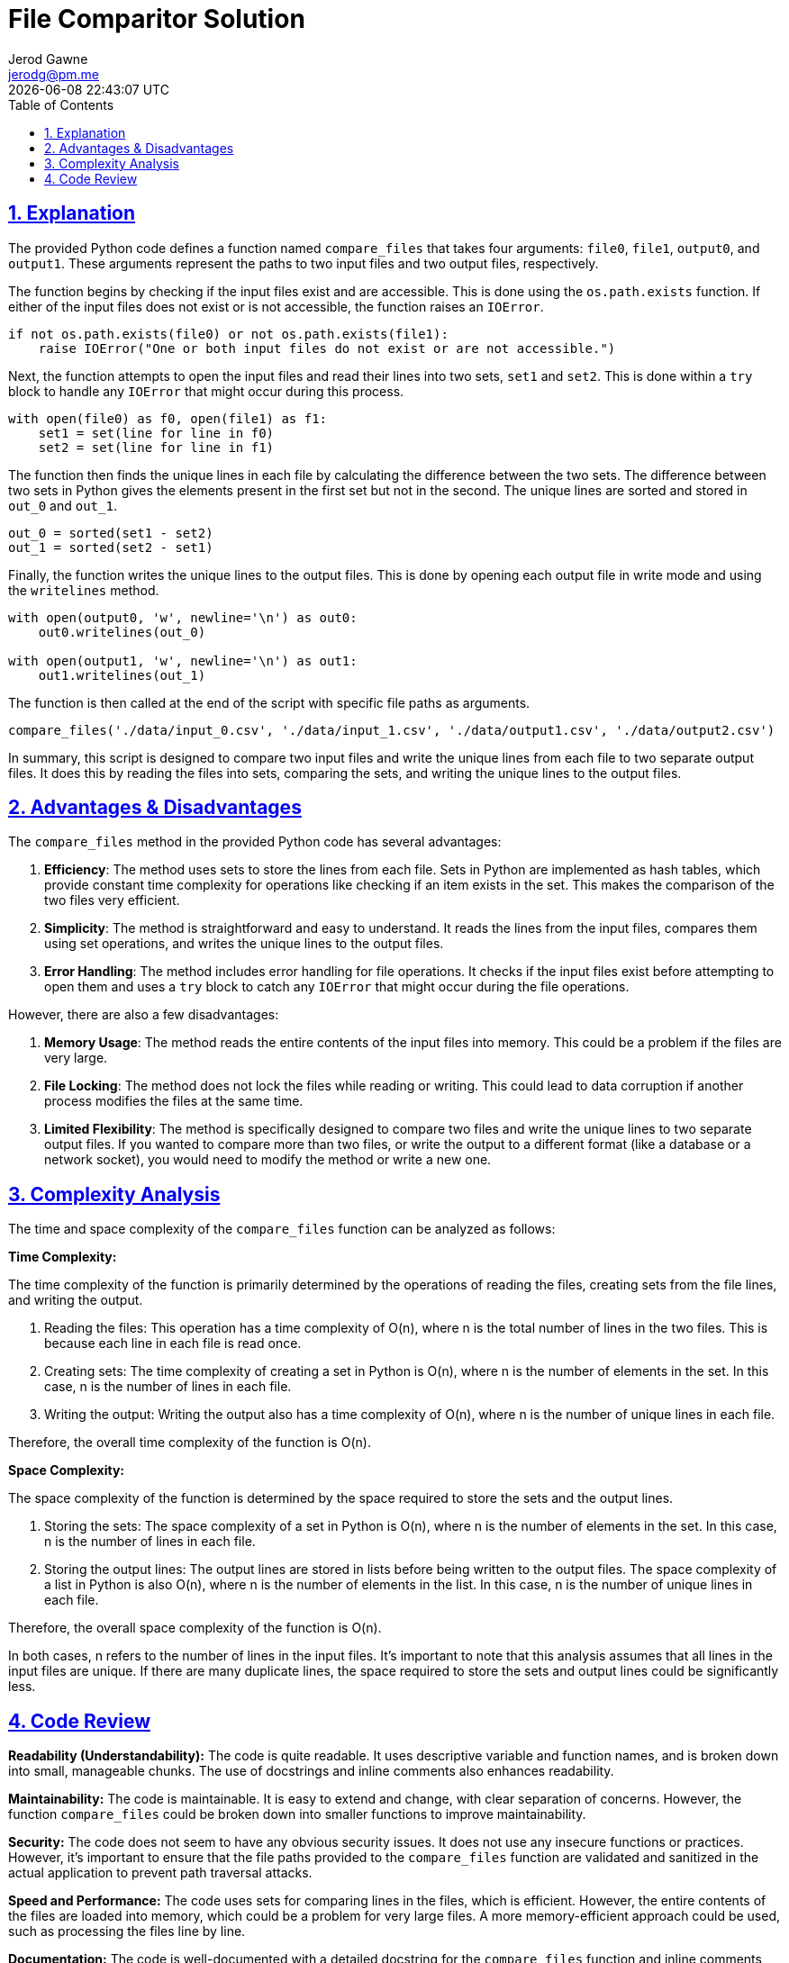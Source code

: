 :author: Jerod Gawne
:email: jerodg@pm.me
:docdate: 21 July 2022
:revdate: {docdatetime}
:doctype: book
:experimental:
:sectanchors: true
:sectlinks: true
:sectnumlevels: 5
:sectids:
:sectnums: all
:toc: left
:toclevels: 5
:icons: font
:imagesdir: ../../../images
:iconsdir: ../../../icons
:stylesdir: ../../../styles
:scriptsdir: ../../../js
:stylesheet: styles.css

:description: File Comparitor Solution
:keywords: solution, python, file, comparitor

= {description}

== Explanation

The provided Python code defines a function named `compare_files` that takes four arguments: `file0`, `file1`, `output0`, and `output1`.
These arguments represent the paths to two input files and two output files, respectively.

The function begins by checking if the input files exist and are accessible.
This is done using the `os.path.exists` function.
If either of the input files does not exist or is not accessible, the function raises an `IOError`.

[source,python,linenums]
----
if not os.path.exists(file0) or not os.path.exists(file1):
    raise IOError("One or both input files do not exist or are not accessible.")
----

Next, the function attempts to open the input files and read their lines into two sets, `set1` and `set2`.
This is done within a `try` block to handle any `IOError` that might occur during this process.

[source,python,linenums]
----
with open(file0) as f0, open(file1) as f1:
    set1 = set(line for line in f0)
    set2 = set(line for line in f1)
----

The function then finds the unique lines in each file by calculating the difference between the two sets.
The difference between two sets in Python gives the elements present in the first set but not in the second.
The unique lines are sorted and stored in `out_0` and `out_1`.

[source,python,linenums]
----
out_0 = sorted(set1 - set2)
out_1 = sorted(set2 - set1)
----

Finally, the function writes the unique lines to the output files.
This is done by opening each output file in write mode and using the `writelines` method.

[source,python,linenums]
----
with open(output0, 'w', newline='\n') as out0:
    out0.writelines(out_0)

with open(output1, 'w', newline='\n') as out1:
    out1.writelines(out_1)
----

The function is then called at the end of the script with specific file paths as arguments.

[source,python,linenums]
----
compare_files('./data/input_0.csv', './data/input_1.csv', './data/output1.csv', './data/output2.csv')
----

In summary, this script is designed to compare two input files and write the unique lines from each file to two separate output files.
It does this by reading the files into sets, comparing the sets, and writing the unique lines to the output files.

== Advantages & Disadvantages

The `compare_files` method in the provided Python code has several advantages:

1. **Efficiency**: The method uses sets to store the lines from each file.
Sets in Python are implemented as hash tables, which provide constant time complexity for operations like checking if an item exists in the set.
This makes the comparison of the two files very efficient.

2. **Simplicity**: The method is straightforward and easy to understand.
It reads the lines from the input files, compares them using set operations, and writes the unique lines to the output files.

3. **Error Handling**: The method includes error handling for file operations.
It checks if the input files exist before attempting to open them and uses a `try` block to catch any `IOError` that might occur during the file operations.

However, there are also a few disadvantages:

1. **Memory Usage**: The method reads the entire contents of the input files into memory.
This could be a problem if the files are very large.

2. **File Locking**: The method does not lock the files while reading or writing.
This could lead to data corruption if another process modifies the files at the same time.

3. **Limited Flexibility**: The method is specifically designed to compare two files and write the unique lines to two separate output files.
If you wanted to compare more than two files, or write the output to a different format (like a database or a network socket), you would need to modify the method or write a new one.

== Complexity Analysis

The time and space complexity of the `compare_files` function can be analyzed as follows:

**Time Complexity:**

The time complexity of the function is primarily determined by the operations of reading the files, creating sets from the file lines, and writing the output.

1. Reading the files: This operation has a time complexity of O(n), where n is the total number of lines in the two files.
This is because each line in each file is read once.

2. Creating sets: The time complexity of creating a set in Python is O(n), where n is the number of elements in the set.
In this case, n is the number of lines in each file.

3. Writing the output: Writing the output also has a time complexity of O(n), where n is the number of unique lines in each file.

Therefore, the overall time complexity of the function is O(n).

**Space Complexity:**

The space complexity of the function is determined by the space required to store the sets and the output lines.

1. Storing the sets: The space complexity of a set in Python is O(n), where n is the number of elements in the set.
In this case, n is the number of lines in each file.

2. Storing the output lines: The output lines are stored in lists before being written to the output files.
The space complexity of a list in Python is also O(n), where n is the number of elements in the list.
In this case, n is the number of unique lines in each file.

Therefore, the overall space complexity of the function is O(n).

In both cases, n refers to the number of lines in the input files.
It's important to note that this analysis assumes that all lines in the input files are unique.
If there are many duplicate lines, the space required to store the sets and output lines could be significantly less.

== Code Review

**Readability (Understandability):**
The code is quite readable.
It uses descriptive variable and function names, and is broken down into small, manageable chunks.
The use of docstrings and inline comments also enhances readability.

**Maintainability:**
The code is maintainable.
It is easy to extend and change, with clear separation of concerns.
However, the function `compare_files` could be broken down into smaller functions to improve maintainability.

**Security:**
The code does not seem to have any obvious security issues.
It does not use any insecure functions or practices.
However, it's important to ensure that the file paths provided to the `compare_files` function are validated and sanitized in the actual application to prevent path traversal attacks.

**Speed and Performance:**
The code uses sets for comparing lines in the files, which is efficient.
However, the entire contents of the files are loaded into memory, which could be a problem for very large files.
A more memory-efficient approach could be used, such as processing the files line by line.

**Documentation:**
The code is well-documented with a detailed docstring for the `compare_files` function and inline comments explaining the code.
However, there is no README file or other documentation explaining the overall purpose and usage of the code.

**Reinventing the Wheel:**
The code does not seem to reinvent the wheel.
It uses built-in Python features and functions appropriately.

**Reliability:**
The code includes error handling for file operations, which improves its reliability.
However, it could be improved by providing more specific error messages and handling potential errors in file writing operations.

**Scalability:**
The code's scalability is limited by its memory usage.
As mentioned earlier, the entire contents of the files are loaded into memory, which could be a problem for very large files.

**Reusability:**
The `compare_files` function is quite specific to its current use case.
To improve reusability, it could be broken down into smaller, more generic functions, such as a function to read a file into a set, and a function to write a set of lines to a file.

**Patterns:**
The code adheres to common Python patterns and style guides, such as PEP 8 and Google's Python style guide.

**Test Coverage and Quality:**
The test coverage seems to be comprehensive, covering various scenarios including happy path, empty files, nonexistent files, large files, and files with various types of content.
However, the quality of the tests could be improved by using fixtures for setup and teardown, and by checking the actual contents of the output files in the tests.

**Fit for Purpose:**
The code appears to provide the intended functionality of comparing two files and writing the unique lines to two separate output files.

**Notice What's Missing:**
The code does not handle the case where the output files cannot be written to, such as when they are in a non-writable directory or when there is not enough disk space.

**Zoom Out:**
Overall, the chosen solution of using sets to compare the files is appropriate and efficient.
However, the memory usage could be improved, and the code could be refactored to improve maintainability and reusability.
